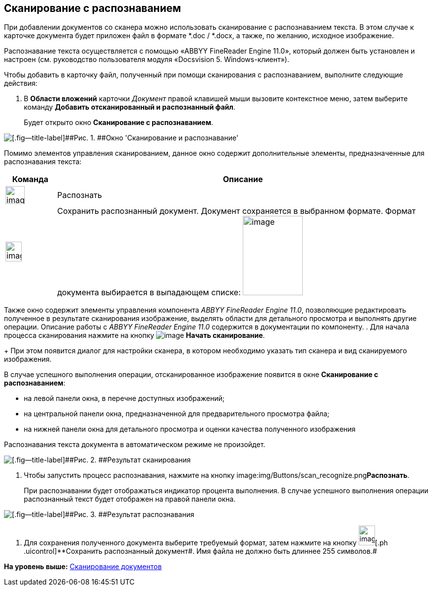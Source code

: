 [[ariaid-title1]]
== Сканирование с распознаванием

При добавлении документов со сканера можно использовать сканирование с распознаванием текста. В этом случае к карточке документа будет приложен файл в формате *.doc / *.docx, а также, по желанию, исходное изображение.

Распознавание текста осуществляется с помощью «ABBYY FineReader Engine 11.0», который должен быть установлен и настроен (см. руководство пользователя модуля «Docsvision 5. Windows-клиент»).

Чтобы добавить в карточку файл, полученный при помощи сканирования с распознаванием, выполните следующие действия:

. [.ph .cmd]#В [.keyword .wintitle]*Области вложений* карточки [.dfn .term]_Документ_ правой клавишей мыши вызовите контекстное меню, затем выберите команду [.ph .uicontrol]*Добавить отсканированный и распознанный файл*.#
+
Будет открыто окно [.keyword .wintitle]*Сканирование с распознаванием*.

image::img/Dcard_file_scan_recognition.png[[.fig--title-label]##Рис. 1. ##Окно 'Сканирование и распознавание']

Помимо элементов управления сканированием, данное окно содержит дополнительные элементы, предназначенные для распознавания текста:

[width="100%",cols="12%,88%",options="header",]
|===
|Команда |Описание
|image:img/Buttons/scan_recognize.png[image,width=39,height=36] |Распознать
|image:img/Buttons/scan_save_recognize.png[image,width=33,height=40] |Сохранить распознанный документ. Документ сохраняется в выбранном формате. Формат документа выбирается в выпадающем списке: image:img/scan_formats_recognize.png[image,width=121,height=160]
|===

Также окно содержит элементы управления компонента _ABBYY FineReader Engine 11.0_, позволяющие редактировать полученное в результате сканирования изображение, выделять области для детального просмотра и выполнять другие операции. Описание работы с _ABBYY FineReader Engine 11.0_ содержится в документации по компоненту.
. [.ph .cmd]#Для начала процесса сканирования нажмите на кнопку image:img/Buttons/scan_start.png[image] *Начать сканирование*.#
+
При этом появится диалог для настройки сканера, в котором необходимо указать тип сканера и вид сканируемого изображения.

В случае успешного выполнения операции, отсканированное изображение появится в окне [.keyword .wintitle]*Сканирование с распознаванием*:

* на левой панели окна, в перечне доступных изображений;
* на центральной панели окна, предназначенной для предварительного просмотра файла;
* на нижней панели окна для детального просмотра и оценки качества полученного изображения

Распознавания текста документа в автоматическом режиме не произойдет.

image::img/Dcard_file_scan_recognition_result.png[[.fig--title-label]##Рис. 2. ##Результат сканирования]
. [.ph .cmd]#Чтобы запустить процесс распознавания, нажмите на кнопку image:img/Buttons/scan_recognize.png[image,width=39,height=36]**Распознать**.#
+
При распознавании будет отображаться индикатор процента выполнения. В случае успешного выполнения операции распознанный текст будет отображен на правой панели окна.

image::img/Dcard_file_scan_recognition_result_recognition.png[[.fig--title-label]##Рис. 3. ##Результат распознавания]
. [.ph .cmd]#Для сохранения полученного документа выберите требуемый формат, затем нажмите на кнопку image:img/Buttons/scan_save_recognize.png[image,width=33,height=40][.ph .uicontrol]**Сохранить распознанный документ##. Имя файла не должно быть длиннее 255 символов.#

*На уровень выше:* xref:../topics/DCard_file_scan.adoc[Сканирование документов]
